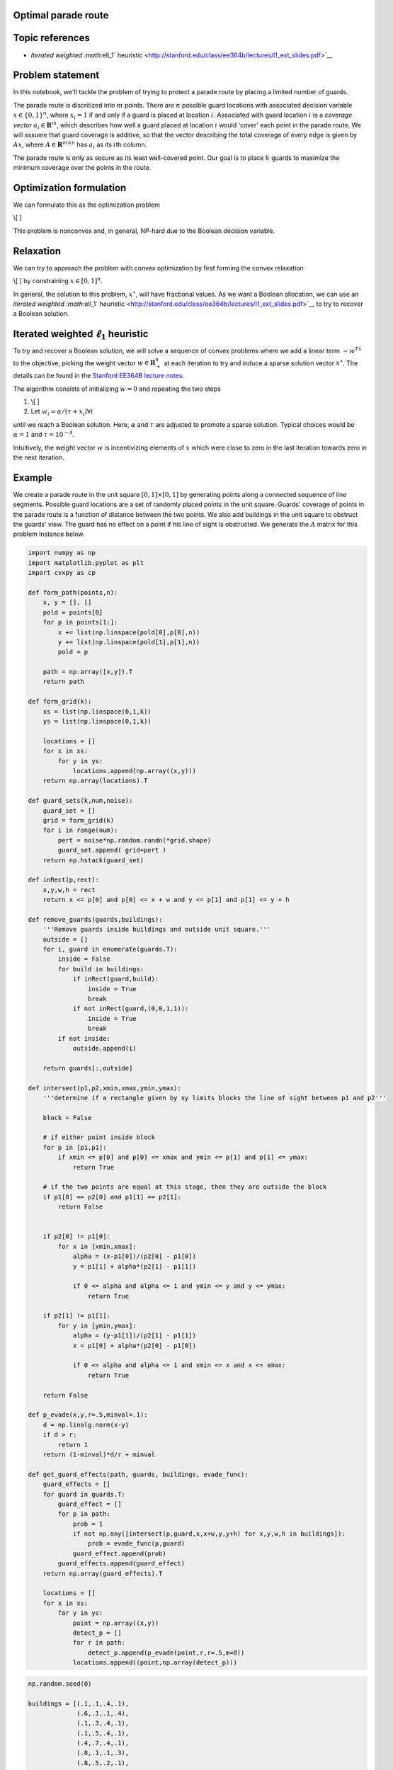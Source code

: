 
Optimal parade route
====================

Topic references
================

-  `Iterated weighted :math:`\ell_1`
   heuristic <http://stanford.edu/class/ee364b/lectures/l1_ext_slides.pdf>`__

Problem statement
=================

In this notebook, we'll tackle the problem of trying to protect a parade
route by placing a limited number of guards.

The parade route is discritized into :math:`m` points. There are
:math:`n` possible guard locations with associated decision variable
:math:`x \in  \lbrace 0,1\rbrace^n`, where :math:`x_i = 1` if and only
if a guard is placed at location :math:`i`. Associated with guard
location :math:`i` is a *coverage vector* :math:`a_i \in \mathbf{R}^m`,
which describes how well a guard placed at location :math:`i` would
'cover' each point in the parade route. We will assume that guard
coverage is additive, so that the vector describing the total coverage
of every edge is given by :math:`Ax`, where
:math:`A \in \mathbf{R}^{m \times n}` has :math:`a_i` as its
:math:`i`\ th column.

The parade route is only as secure as its least well-covered point. Our
goal is to place :math:`k` guards to maximize the minimum coverage over
the points in the route.

Optimization formulation
========================

We can formulate this as the optimization problem

\\[ ]

This problem is nonconvex and, in general, NP-hard due to the Boolean
decision variable.

Relaxation
==========

We can try to approach the problem with convex optimization by first
forming the convex relaxation

\\[ ] by constraining :math:`x \in [0,1]^n`.

In general, the solution to this problem, :math:`x^\star`, will have
fractional values. As we want a Boolean allocation, we can use an
`iterated weighted :math:`\ell_1`
heuristic <http://stanford.edu/class/ee364b/lectures/l1_ext_slides.pdf>`__
to try to recover a Boolean solution.

Iterated weighted :math:`\ell_1` heuristic
==========================================

To try and recover a Boolean solution, we will solve a sequence of
convex problems where we add a linear term :math:`-w^Tx` to the
objective, picking the weight vector :math:`w \in \mathbf{R}^n_+` at
each iteration to try and induce a sparse solution vector
:math:`x^\star`. The details can be found in the `Stanford EE364B
lecture
notes <http://stanford.edu/class/ee364b/lectures/l1_ext_slides.pdf>`__.

The algorithm consists of initializing :math:`w = 0` and repeating the
two steps

1. \\[ ]
2. Let :math:`w_i = \alpha/(\tau + x_i) \forall i`

until we reach a Boolean solution. Here, :math:`\alpha` and :math:`\tau`
are adjusted to promote a sparse solution. Typical choices would be
:math:`\alpha = 1` and :math:`\tau = 10^{-4}`.

Intuitively, the weight vector :math:`w` is incentivizing elements of
:math:`x` which were close to zero in the last iteration towards zero in
the next iteration.

Example
=======

We create a parade route in the unit square :math:`[0,1] \times [0,1]`
by generating points along a connected sequence of line segments.
Possible guard locations are a set of randomly placed points in the unit
square. Guards' coverage of points in the parade route is a function of
distance between the two points. We also add buildings in the unit
square to obstruct the guards' view. The guard has no effect on a point
if his line of sight is obstructed. We generate the :math:`A` matrix for
this problem instance below.

.. code:: ipython

    import numpy as np
    import matplotlib.pyplot as plt
    import cvxpy as cp
    
    def form_path(points,n):
        x, y = [], []
        pold = points[0]
        for p in points[1:]:
            x += list(np.linspace(pold[0],p[0],n))
            y += list(np.linspace(pold[1],p[1],n))
            pold = p
    
        path = np.array([x,y]).T
        return path
    
    def form_grid(k):
        xs = list(np.linspace(0,1,k))
        ys = list(np.linspace(0,1,k))
    
        locations = []
        for x in xs:
            for y in ys:
                locations.append(np.array((x,y)))
        return np.array(locations).T
    
    def guard_sets(k,num,noise):
        guard_set = []
        grid = form_grid(k)
        for i in range(num):
            pert = noise*np.random.randn(*grid.shape)
            guard_set.append( grid+pert )
        return np.hstack(guard_set)
    
    def inRect(p,rect):
        x,y,w,h = rect
        return x <= p[0] and p[0] <= x + w and y <= p[1] and p[1] <= y + h
    
    def remove_guards(guards,buildings):
        '''Remove guards inside buildings and outside unit square.'''
        outside = []
        for i, guard in enumerate(guards.T):
            inside = False
            for build in buildings:
                if inRect(guard,build):
                    inside = True
                    break
                if not inRect(guard,(0,0,1,1)):
                    inside = True
                    break
            if not inside:
                outside.append(i)
        
        return guards[:,outside]
    
    def intersect(p1,p2,xmin,xmax,ymin,ymax):
        '''determine if a rectangle given by xy limits blocks the line of sight between p1 and p2'''
    
        block = False
        
        # if either point inside block
        for p in [p1,p1]:
            if xmin <= p[0] and p[0] <= xmax and ymin <= p[1] and p[1] <= ymax:
                return True
        
        # if the two points are equal at this stage, then they are outside the block
        if p1[0] == p2[0] and p1[1] == p2[1]:
            return False
        
        
        if p2[0] != p1[0]:
            for x in [xmin,xmax]:
                alpha = (x-p1[0])/(p2[0] - p1[0])
                y = p1[1] + alpha*(p2[1] - p1[1])
    
                if 0 <= alpha and alpha <= 1 and ymin <= y and y <= ymax:
                    return True
                
        if p2[1] != p1[1]:
            for y in [ymin,ymax]:
                alpha = (y-p1[1])/(p2[1] - p1[1])
                x = p1[0] + alpha*(p2[0] - p1[0])
    
                if 0 <= alpha and alpha <= 1 and xmin <= x and x <= xmax:
                    return True
            
        return False
    
    def p_evade(x,y,r=.5,minval=.1):
        d = np.linalg.norm(x-y)
        if d > r:
            return 1
        return (1-minval)*d/r + minval
    
    def get_guard_effects(path, guards, buildings, evade_func):
        guard_effects = []
        for guard in guards.T:
            guard_effect = []
            for p in path:
                prob = 1
                if not np.any([intersect(p,guard,x,x+w,y,y+h) for x,y,w,h in buildings]):
                    prob = evade_func(p,guard)
                guard_effect.append(prob)
            guard_effects.append(guard_effect)
        return np.array(guard_effects).T
    
        locations = []
        for x in xs:
            for y in ys:
                point = np.array((x,y))
                detect_p = []
                for r in path:
                    detect_p.append(p_evade(point,r,r=.5,m=0))
                locations.append((point,np.array(detect_p)))

.. code:: ipython

    np.random.seed(0)
    
    buildings = [(.1,.1,.4,.1),
                 (.6,.1,.1,.4),
                 (.1,.3,.4,.1),
                 (.1,.5,.4,.1),
                 (.4,.7,.4,.1),
                 (.8,.1,.1,.3),
                 (.8,.5,.2,.1),
                 (.2,.7,.1,.3),
                 (.0,.7,.1,.1),
                 (.6,.9,.1,.1),
                 (.9,.7,.1,.2)]
    
    n = 10
    
    points = [(.05,0),(.05,.25),(.55,.25),(.55,.6),(.75,.6),(.75,.05),(.95,.05), (.95,.45),(.75,.45), (.75,.65),(.85,.65),
              (.85,.85),(.35,.85),(.35,.65),(.15,.65),(.15,1)]
    
    path = form_path(points,n)
    
    g = guard_sets(12,4,.02)
    g = remove_guards(g,buildings)
    
    guard_effects = get_guard_effects(path, g, buildings, p_evade)
    
    A = 1 - np.log(guard_effects)
    
    fig = plt.figure(figsize=(10,10))
    ax = plt.subplot(111,aspect='equal')
    for x,y,w,h in buildings:
        rect = plt.Rectangle((x,y),w,h,fc='y',alpha=.3)
        ax.add_patch(rect)
    
    ax.plot(path[:,0],path[:,1],'o')
    
    ax.plot(g[0,:],g[1,:],'ro',alpha=.3)




.. parsed-literal::

    [<matplotlib.lines.Line2D at 0x105d17cc0>]




.. image:: parade_route_files/parade_route_2_1.png


We perform the iterative algorithm below. At each step, we plot the
vector :math:`x`, demonstrating that it becomes increasingly sparse at
each iteration.

.. code:: ipython

    num_guards = 12
    tau = 1e-2
    
    m,n = A.shape
    
    w = np.zeros(n)
    
    for i in range(3):
        x = cp.Variable(shape=n)
        t = cp.Variable(shape=1)
    
        objective = cp.Maximize(t - x.T*w)
        constr = [0 <=x, x <= 1, t <= A*x, cp.sum(x) == num_guards]
        cp.Problem(objective, constr).solve(verbose=False)
        x = np.array(x.value).flatten()
        w = 2/(tau+np.abs(x))
        fig = plt.figure(figsize=(5,5))
        ax = fig.add_subplot(111)
        ax.plot(x,'o')
    
    xsol = x
    print("final objective value: {}".format(objective.value))


.. parsed-literal::

    final objective value: -10.27091799207174



.. image:: parade_route_files/parade_route_4_1.png



.. image:: parade_route_files/parade_route_4_2.png



.. image:: parade_route_files/parade_route_4_3.png


Below, we plot the final Boolean allocation. The blue dots represent the
parade route. The red dots represent the possible guard placement
locations. The green dots show the actual guard placements. Yellow
rectangles are buildings which obstruct the guards' view.

.. code:: ipython

    fig = plt.figure(figsize=(10,10))
    ax = plt.subplot(111,aspect='equal')
    for x,y,w,h in buildings:
        rect = plt.Rectangle((x,y), w, h, fc='y', alpha=.3)
        ax.add_patch(rect)
    
    ax.plot(path[:,0], path[:,1], 'o')
    
    ax.plot(g[0,:], g[1,:], 'ro', alpha=.3)
    ax.plot(g[0,xsol > .5], g[1,xsol > .5], 'go', markersize=20, alpha=.5)




.. parsed-literal::

    [<matplotlib.lines.Line2D at 0xb1853f1d0>]




.. image:: parade_route_files/parade_route_6_1.png

